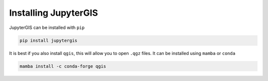 .. _install:

=====================
Installing JupyterGIS
=====================

JupyterGIS can be installed with ``pip``

.. code-block:: bash

   pip install jupytergis

It is best if you also install ``qgis``, this will allow you to open ``.qgz`` files. It can be installed using ``mamba`` or ``conda``

.. code-block:: bash

   mamba install -c conda-forge qgis
